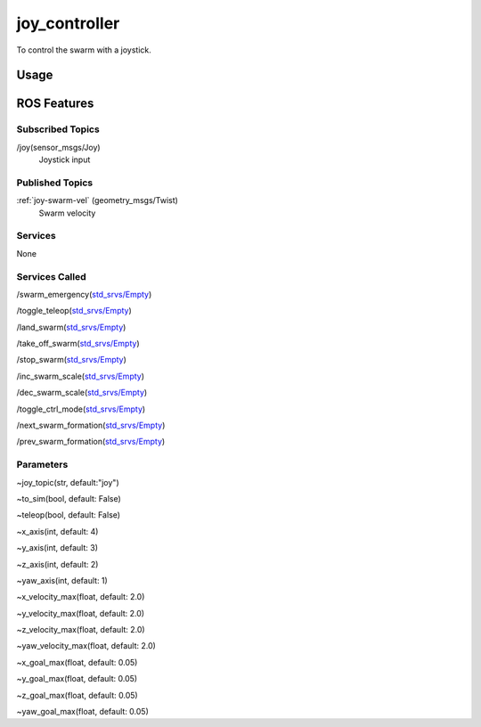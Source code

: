 joy_controller
==============

To control the swarm with a joystick.

.. todo:: Joystick axis and button mapping

Usage
-----


ROS Features
------------
Subscribed Topics
^^^^^^^^^^^^^^^^^
/joy(sensor_msgs/Joy)
    Joystick input


Published Topics
^^^^^^^^^^^^^^^^
:ref:`joy-swarm-vel` (geometry_msgs/Twist)
    Swarm velocity


Services
^^^^^^^^
None

Services Called
^^^^^^^^^^^^^^^
/swarm_emergency(`std_srvs/Empty`_)

/toggle_teleop(`std_srvs/Empty`_)

/land_swarm(`std_srvs/Empty`_)

/take_off_swarm(`std_srvs/Empty`_)

/stop_swarm(`std_srvs/Empty`_)

/inc_swarm_scale(`std_srvs/Empty`_)

/dec_swarm_scale(`std_srvs/Empty`_)

/toggle_ctrl_mode(`std_srvs/Empty`_)

/next_swarm_formation(`std_srvs/Empty`_)

/prev_swarm_formation(`std_srvs/Empty`_)


Parameters
^^^^^^^^^^
~joy_topic(str, default:"joy")

~to_sim(bool, default: False)

~teleop(bool, default: False)

~x_axis(int, default: 4)

~y_axis(int, default: 3)

~z_axis(int, default: 2)

~yaw_axis(int, default: 1)

~x_velocity_max(float, default: 2.0)

~y_velocity_max(float, default: 2.0)

~z_velocity_max(float, default: 2.0)

~yaw_velocity_max(float, default: 2.0)

~x_goal_max(float, default: 0.05)

~y_goal_max(float, default: 0.05)

~z_goal_max(float, default: 0.05)

~yaw_goal_max(float, default: 0.05)

.. _std_srvs/Empty: http://docs.ros.org/api/std_srvs/html/srv/Empty.html
